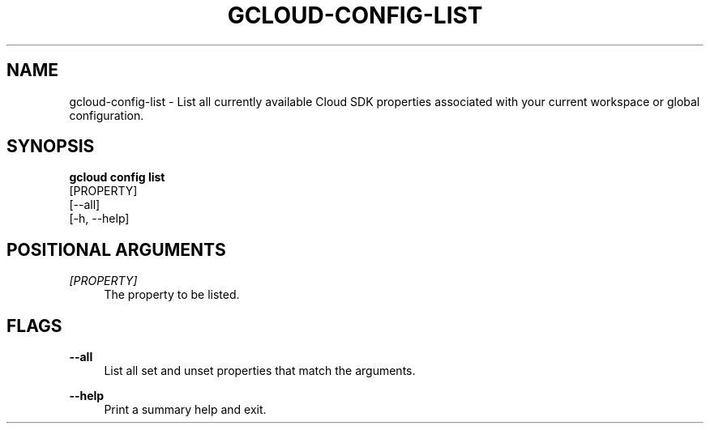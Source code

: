 '\" t
.TH "GCLOUD\-CONFIG\-LIST" "1"
.ie \n(.g .ds Aq \(aq
.el       .ds Aq '
.nh
.ad l
.SH "NAME"
gcloud-config-list \- List all currently available Cloud SDK properties associated with your current workspace or global configuration\&.
.SH "SYNOPSIS"
.sp
.nf
\fBgcloud config list\fR
  [PROPERTY]
  [\-\-all]
  [\-h, \-\-help]
.fi
.SH "POSITIONAL ARGUMENTS"
.PP
\fI[PROPERTY]\fR
.RS 4
The property to be listed\&.
.RE
.SH "FLAGS"
.PP
\fB\-\-all\fR
.RS 4
List all set and unset properties that match the arguments\&.
.RE
.PP
\fB\-\-help\fR
.RS 4
Print a summary help and exit\&.
.RE
